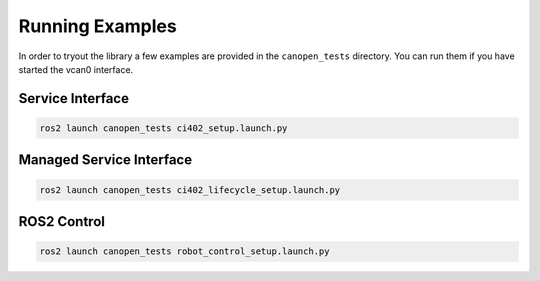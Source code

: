 Running Examples
================

In order to tryout the library a few examples are provided in the ``canopen_tests`` directory.
You can run them if you have started the vcan0 interface.

Service Interface
---------------------

.. code-block:: bash

    ros2 launch canopen_tests ci402_setup.launch.py


Managed Service Interface
-------------------------

.. code-block:: bash

    ros2 launch canopen_tests ci402_lifecycle_setup.launch.py

ROS2 Control
------------

.. code-block:: bash

    ros2 launch canopen_tests robot_control_setup.launch.py
